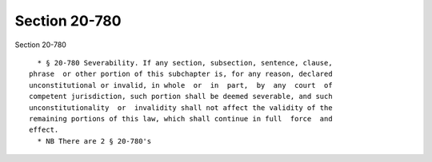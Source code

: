 Section 20-780
==============

Section 20-780 ::    
        
     
        * § 20-780 Severability. If any section, subsection, sentence, clause,
      phrase  or other portion of this subchapter is, for any reason, declared
      unconstitutional or invalid, in whole  or  in  part,  by  any  court  of
      competent jurisdiction, such portion shall be deemed severable, and such
      unconstitutionality  or  invalidity shall not affect the validity of the
      remaining portions of this law, which shall continue in full  force  and
      effect.
        * NB There are 2 § 20-780's
    
    
    
    
    
    
    